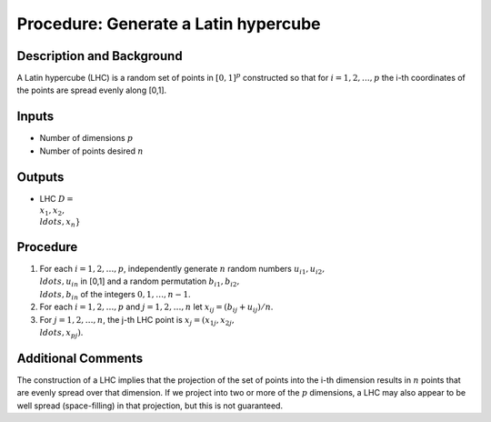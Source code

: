 .. _ProcLHC:

Procedure: Generate a Latin hypercube
=====================================

Description and Background
--------------------------

A Latin hypercube (LHC) is a random set of points in :math:`[0,1]^p`
constructed so that for :math:`i=1,2,\ldots,p` the i-th coordinates of the
points are spread evenly along [0,1].

Inputs
------

-  Number of dimensions :math:`p`
-  Number of points desired :math:`n`

Outputs
-------

-  LHC :math:`D = \\{x_1, x_2, \\ldots, x_n\}`

Procedure
---------

#. For each :math:`i=1,2,\ldots,p`, independently generate :math:`n` random
   numbers :math:`u_{i1}, u_{i2}, \\ldots, u_{in}` in [0,1] and a random
   permutation :math:`b_{i1}, b_{i2}, \\ldots, b_{in}` of the integers
   :math:`0,1,\ldots,n-1`.
#. For each :math:`i=1,2,\ldots,p` and :math:`j=1,2,\ldots,n` let :math:`x_{ij} =
   (b_{ij}+u_{ij})/n`.
#. For :math:`j=1,2,\ldots,n`, the j-th LHC point is :math:`x_j = (x_{1j},
   x_{2j}, \\ldots, x_{pj})`.

Additional Comments
-------------------

The construction of a LHC implies that the projection of the set of
points into the i-th dimension results in :math:`n` points that are evenly
spread over that dimension. If we project into two or more of the :math:`p`
dimensions, a LHC may also appear to be well spread (space-filling) in
that projection, but this is not guaranteed.
